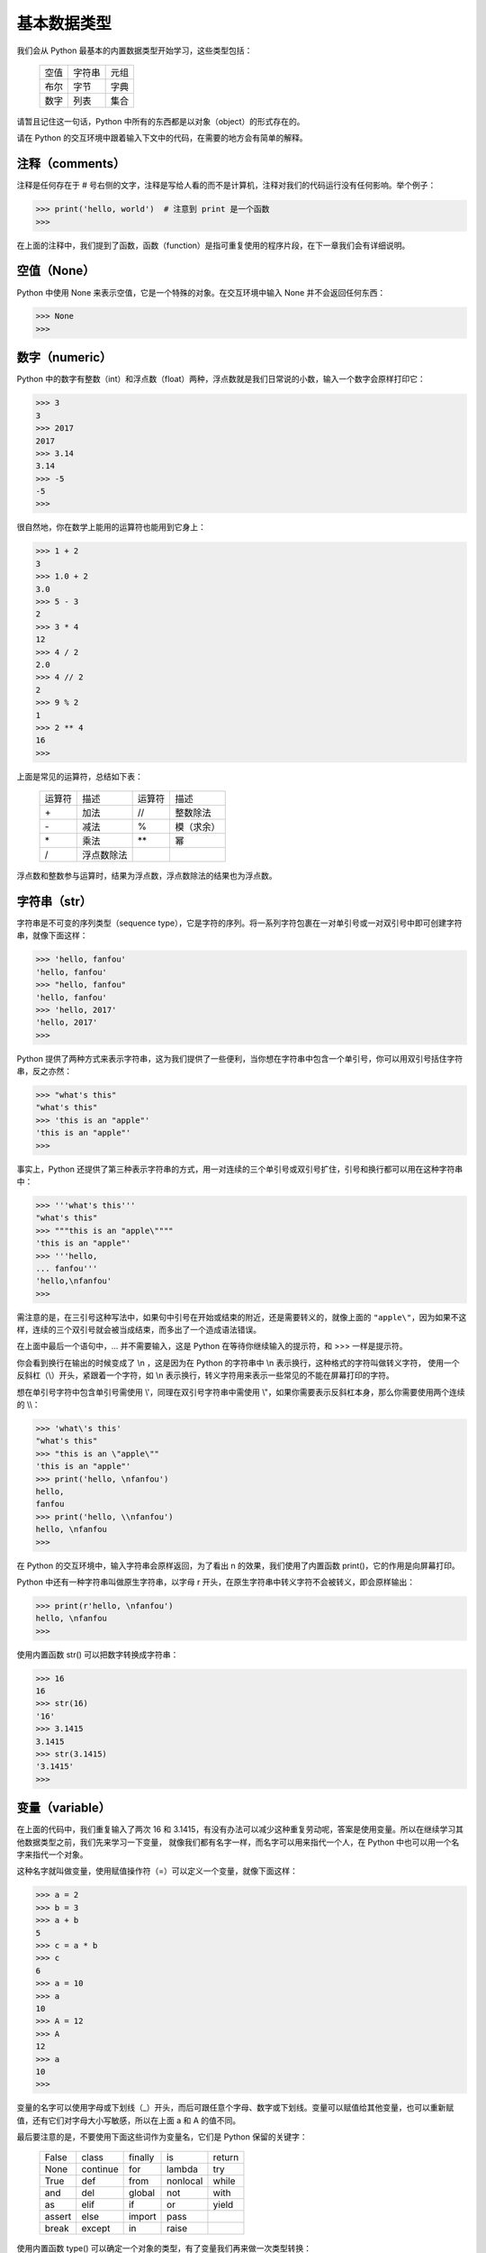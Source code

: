 基本数据类型
============

我们会从 Python 最基本的内置数据类型开始学习，这些类型包括：

  ========    ========    ========
   空值        字符串       元组
   布尔        字节         字典
   数字        列表         集合
  ========    ========    ========

请暂且记住这一句话，Python 中所有的东西都是以对象（object）的形式存在的。

请在 Python 的交互环境中跟着输入下文中的代码，在需要的地方会有简单的解释。


注释（comments）
------------------

注释是任何存在于 # 号右侧的文字，注释是写给人看的而不是计算机，注释对我们的代码运行没有任何影响。举个例子：

.. code-block:: python

   >>> print('hello, world')  # 注意到 print 是一个函数
   >>> 

在上面的注释中，我们提到了函数，函数（function）是指可重复使用的程序片段，在下一章我们会有详细说明。



空值（None）
--------------

Python 中使用 None 来表示空值，它是一个特殊的对象。在交互环境中输入 None 并不会返回任何东西：

.. code-block:: python

   >>> None
   >>> 


数字（numeric）
-----------------

Python 中的数字有整数（int）和浮点数（float）两种，浮点数就是我们日常说的小数，输入一个数字会原样打印它：

.. code-block:: python

   >>> 3
   3
   >>> 2017
   2017
   >>> 3.14
   3.14
   >>> -5
   -5
   >>> 


很自然地，你在数学上能用的运算符也能用到它身上：

.. code-block:: python

   >>> 1 + 2
   3
   >>> 1.0 + 2
   3.0
   >>> 5 - 3
   2
   >>> 3 * 4
   12
   >>> 4 / 2
   2.0
   >>> 4 // 2
   2
   >>> 9 % 2
   1
   >>> 2 ** 4
   16
   >>> 


上面是常见的运算符，总结如下表：

  ==========    ==========    ==========    ==========
  运算符         描述           运算符         描述
  \+            加法           //            整数除法
  \-            减法           %             模（求余）
  \*            乘法           \*\*          幂
  /             浮点数除法
  ==========    ==========    ==========    ==========


浮点数和整数参与运算时，结果为浮点数，浮点数除法的结果也为浮点数。



字符串（str）
---------------

字符串是不可变的序列类型（sequence type），它是字符的序列。将一系列字符包裹在一对单引号或一对双引号中即可创建字符串，就像下面这样：

.. code-block:: python

   >>> 'hello, fanfou'
   'hello, fanfou'
   >>> "hello, fanfou"
   'hello, fanfou'
   >>> 'hello, 2017'
   'hello, 2017'
   >>> 

Python 提供了两种方式来表示字符串，这为我们提供了一些便利，当你想在字符串中包含一个单引号，你可以用双引号括住字符串，反之亦然：

.. code-block:: python

   >>> "what's this"
   "what's this"
   >>> 'this is an "apple"'
   'this is an "apple"'
   >>> 

事实上，Python 还提供了第三种表示字符串的方式，用一对连续的三个单引号或双引号扩住，引号和换行都可以用在这种字符串中：

.. code-block:: python

   >>> '''what's this'''
   "what's this"
   >>> """this is an "apple\""""
   'this is an "apple"'
   >>> '''hello,
   ... fanfou'''
   'hello,\nfanfou'
   >>> 

需注意的是，在三引号这种写法中，如果句中引号在开始或结束的附近，还是需要转义的，就像上面的 ``"apple\"``，因为如果不这样，连续的三个双引号就会被当成结束，而多出了一个造成语法错误。

在上面中最后一个语句中，... 并不需要输入，这是 Python 在等待你继续输入的提示符，和 >>> 一样是提示符。

你会看到换行在输出的时候变成了 \\n ，这是因为在 Python 的字符串中 \\n 表示换行，这种格式的字符叫做转义字符，
使用一个反斜杠（\\）开头，紧跟着一个字符，如 \\n 表示换行，转义字符用来表示一些常见的不能在屏幕打印的字符。

想在单引号字符中包含单引号需使用 \\'，同理在双引号字符串中需使用 \\"，如果你需要表示反斜杠本身，那么你需要使用两个连续的 \\\\：

.. code-block:: python

   >>> 'what\'s this'
   "what's this"
   >>> "this is an \"apple\""
   'this is an "apple"'
   >>> print('hello, \nfanfou')
   hello,
   fanfou
   >>> print('hello, \\nfanfou')
   hello, \nfanfou
   >>> 

在 Python 的交互环境中，输入字符串会原样返回，为了看出 \n 的效果，我们使用了内置函数 print()，它的作用是向屏幕打印。

Python 中还有一种字符串叫做原生字符串，以字母 r 开头，在原生字符串中转义字符不会被转义，即会原样输出：

.. code-block:: python

   >>> print(r'hello, \nfanfou')
   hello, \nfanfou
   >>> 


使用内置函数 str() 可以把数字转换成字符串：

.. code-block:: python


   >>> 16
   16
   >>> str(16)
   '16'
   >>> 3.1415
   3.1415
   >>> str(3.1415)
   '3.1415'
   >>> 


变量（variable）
----------------

在上面的代码中，我们重复输入了两次 16 和 3.1415，有没有办法可以减少这种重复劳动呢，答案是使用变量。所以在继续学习其他数据类型之前，我们先来学习一下变量，
就像我们都有名字一样，而名字可以用来指代一个人，在 Python 中也可以用一个名字来指代一个对象。

这种名字就叫做变量，使用赋值操作符（=）可以定义一个变量，就像下面这样：

.. code-block:: python

   >>> a = 2
   >>> b = 3
   >>> a + b
   5
   >>> c = a * b
   >>> c
   6
   >>> a = 10
   >>> a
   10
   >>> A = 12
   >>> A
   12
   >>> a
   10
   >>> 

变量的名字可以使用字母或下划线（_）开头，而后可跟任意个字母、数字或下划线。变量可以赋值给其他变量，也可以重新赋值，还有它们对字母大小写敏感，所以在上面 a 和 A 的值不同。

最后要注意的是，不要使用下面这些词作为变量名，它们是 Python 保留的关键字：

  ========    ========    ========    ========    ========
  False       class       finally     is          return
  None        continue    for         lambda      try
  True        def         from        nonlocal    while
  and         del         global      not         with
  as          elif        if          or          yield
  assert      else        import      pass
  break       except      in          raise
  ========    ========    ========    ========    ========


使用内置函数 type() 可以确定一个对象的类型，有了变量我们再来做一次类型转换：

.. code-block:: python

   >>> a = 4
   >>> b = '8'
   >>> c = '3.1415'
   >>> type(a)
   <class 'int'>
   >>> a = str(a)
   >>> type(a)
   <class 'str'>
   >>> type(b)
   <class 'str'>
   >>> b = int(b)
   >>> type(b)
   <class 'int'>
   >>> type(c)
   <class 'str'>
   >>> c = float(c)
   >>> type(c)
   <class 'float'>
   >>> 

使用内置函数 int() 或 float() 可以把看着像数字的字符串转换成整形或浮点型。



字节（bytes）
---------------

字节对象是单个字节的不可变序列，每个字节可以是 ascii 字符或者是从 \x00 到 \xff 的 16 进制数。
字节对象的创建和字符串的创建很相像，但它需要在引号前加上字符 b，就像下面这样：

.. code-block:: python

   >>> b'hello'
   b'hello'
   >>> 

字节对象和字符串可以相互转换：

.. code-block:: python

   >>> s = b'hello'
   >>> s.decode()
   'hello'
   >>> s = 'fanfou'
   >>> s.encode()
   b'fanfou'
   >>> 
   
基于上面的描述和示例代码，你可能会有疑问，为什么 Python 中要有两种这么相像的类型，而且还可以相互转换。
要解释清楚这个，我们先要了解一点点字符编码的概念，这里有个我认为比较易懂的文章：
`字符编码笔记：ASCII，Unicode 和 UTF-8 - 阮一峰的网络日志 <http://www.ruanyifeng.com/blog/2007/10/ascii_unicode_and_utf-8.html>`_ 。

字符串和字节对象的区别在于，字符串是抽象的而字节对象是具体。在 Python 3 中，所有字符串都是 Unicode 字符的序列，这并没有指明它在计算机内部的表示方式，它是抽象的表示。
而字节对象会表明每一个字节在计算机的内部表示。

在上面的示例代码，我们看不出什么区别，我们用中文字符串来看一下：

.. code-block:: python

   >>> s = '饭否'
   >>> s
   '饭否'
   >>> s.encode('utf8')
   b'\xe9\xa5\xad\xe5\x90\xa6'
   >>> s.encode('gbk')
   b'\xb7\xb9\xb7\xf1'
   >>> 

你会看到，我们把字符串编码成字节对象后，它变成了一系列的 16 进制数的表示，我们还可以指定不同的编码方式（假设你已经浏览了阮一峰老师的那篇笔记），得到的结果也不一样。

那么什么时候该用字符串而什么时候要用字节对象呢，当需要保存到磁盘上或在网络传输的时候，需要把字符串编码（encode()）成字节对象，而其他时候我们使用字符串，因为它更直观。

如果上面的解释你看得有些糊涂，没有关系的，我们在编程中更多地和字符串打交道。你只需知道二者可相互转换，并且记住二者的使用场景即可。另外这都是我的错，是我没能解说清楚。


列表（list）
---------------

列表是可变的序列，可以包含零或多个元素，元素可以是 Python 中任何类型的对象。
用逗号来分隔一系列元素，并把它们包裹在一对中括号中即可创建列表，就像下面这样：


.. code-block:: python

   >>> [1, 2, 3, 3]
   [1, 2, 3, 3]
   >>> [1, 'a', 'b']
   [1, 'a', 'b']
   >>> [1, [2, 3]]
   [1, [2, 3]]
   >>> 


序列的一个很重要的操作是索引取值：

.. code-block:: python

   >>> foo = [1, 2, 3, 4, 5, 6]
   >>> foo
   [1, 2, 3, 4, 5, 6]
   >>> foo[0]
   1
   >>> foo[5]
   6
   >>> 

在上面我们把一个列表赋值给了一个变量 foo，输入 foo 可以验证 Python 确实这样做了。输入 foo[0] 是为了取得 foo 的第一个值，在计算机中下标一般是从 0 开始的，
所以 foo[5] 表示的是取得 foo 最后一个值。你可以尝试输入 foo[6]，你会得到一个出错信息（提示越界），不用担心，这不会损害你的计算机。

字符串同样可以索引取值，我们来试一下：

.. code-block:: python

   >>> bar = 'fanfou'
   >>> bar
   'fanfou'
   >>> bar[0]
   'f'
   >>> bar[2]
   'n'
   >>> 


元组（tuple）
---------------

元组和列表很相似，但它是不可变的序列结构。用逗号来分隔一系列元素，并把它们包裹在一对圆括号中即可创建元组，就像下面这样：

.. code-block:: python

   >>> (1, 2, 3, 3)
   (1, 2, 3, 3)
   >>> baz = (1, 'a', 'c', (3, 4))
   >>> baz[0]
   1
   >>> baz[2]
   'c'
   >>> baz[3]
   (3, 4)
   >>> baz[3][1]
   4
   >>> foo = (1,)
   >>> foo
   (1,)
   >>> foo = (1)
   >>> foo
   1
   >>> 

可以看到，元组和列表一样使用索引取值，而且你还看到了嵌套的索引取值，这在列表中也是可行的。
需要注意的是，如果你的元组只有一个元素，需要在元素后面加上逗号，否则你得不到你想要的（元组）。

我们来看看列表（可变序列）和元组（不可变序列）的区别，列表被创建之后可以修改，而元组不被允许修改：

.. code-block:: python

   >>> item = [1, 2, 3]
   >>> item
   [1, 2, 3]
   >>> item.append(4)
   >>> item
   [1, 2, 3, 4]
   >>> item[0] = 5
   >>> item
   [5, 2, 3, 4]
   >>> del item[1]
   >>> item
   [5, 3, 4]
   >>> 


我们说过在 Python 中全部的东西都是对象，对象可拥有属于自己的函数，我们称之为方法。对象可通过操作符号属性引用（.）来使用方法，就像上面 item.append() 那样。
在列表中，可使用 append() 方法来增加一个元素，而通过下标索引并赋给一个新值可修改元素，使用关键字 del 和下标即可删除元素。

如果你尝试在元组中做上面这些操作，你会得到一个错误提示，我们来试一下：

.. code-block:: python

   >>> item = (1, 2, 3)
   >>> item
   (1, 2, 3)
   >>> item[0] = 5
   Traceback (most recent call last):
     File "<stdin>", line 1, in <module>
   TypeError: 'tuple' object does not support item assignment
   >>> del item[1]
   Traceback (most recent call last):
     File "<stdin>", line 1, in <module>
   TypeError: 'tuple' object doesn't support item deletion
   >>> 

因为元组没有 append() 的方法，所以我们只试了修改和删除元素，都得到了错误信息。

在介绍字符串的时候，我们也说了字符串是不可变的字符序列，我们来修改一下试试：

.. code-block:: python

   >>> name = 'Mr.greeting'
   >>> name[0] = 'm'
   Traceback (most recent call last):
     File "<stdin>", line 1, in <module>
   TypeError: 'str' object does not support item assignment
   >>> 

尝试修改 name 的时候，我们也得到了错误提示。稍后我会介绍当我们想修改字符串的时候该怎么办。


使用内置函数 len() 可以得到序列对象的长度：

.. code-block:: python

   >>> s = 'hello, my little bot'
   >>> len(s)
   20
   >>> a = [1, 2, 3, 4, 5, 6]
   >>> len(a)
   6
   >>> b = ('a', 'b', 'c', 'd')
   >>> len(b)
   4
   >>> 


在 Python 中，序列对象的切片是很常用的操作，可以取得子序列：

.. code-block:: python

   >>> s = 'hello, fanfou'
   >>> s[0:5]
   'hello'
   >>> s[:5]
   'hello'
   >>> s[7:]
   'fanfou'
   >>> s[-6:]
   'fanfou'
   >>> t = [1, 2, 3, 4, 5]
   >>> t[0:2]
   [1, 2]
   >>> t[:2]
   [1, 2]
   >>> t[::2]
   [1, 3, 5]
   >>> t[::-1]
   [5, 4, 3, 2, 1]
   >>> 

在方括号中（[]），你可以指定三个值，每个值用冒号（:）隔开，每个值都是可选的，但当你想只提供后面位置的值时，前面要加上冒号（:），如 [:x] 和 [::x]（x 指某一整数）。
第一个是起点，默认是 0，负值时从末尾数起；第二个是终点，默认为 len() - 1，负值时从末尾数起；第三个值是步进，即每多少个位置取一个元素，默认为 1，负值时从末尾数起。

我们来看看当想修改字符串时该怎样做：

.. code-block:: python

   >>> s = 'fanfou'
   >>> s = 'F' + s[1:]
   >>> s
   'Fanfou'
   >>> 
   
上面的代码仅作为示例子，它让我们看到当想修改字符串的时候可以截取原字符串的子序列与新的字符串想加，再赋值给原变量。事实上，当我们想修改英文字符串的大小写有更方便的方法：

.. code-block:: python

   >>> s1 = 'hello'
   >>> s2 = 'FANFOU'
   >>> s1.upper()
   'HELLO'
   >>> s2.lower()
   'fanfou'
   >>> 'hello, fanfou'.title()
   'Hello, Fanfou'
   >>> 


我们知道字符串和列表都是序列类型，它们可以很方便地转换，我们来看看：

.. code-block:: python

   >>> s = 'hello'
   >>> list(s)
   ['h', 'e', 'l', 'l', 'o']
   >>> arr = ['f', 'a', 'n', 'f', 'o', 'u']
   >>> ''.join(arr)
   'fanfou'
   >>> '-'.join(arr)
   'f-a-n-f-o-u'
   >>> 

使用内置函数 list() 可以把字符串转换成列表，而函数 join() 能使用一个字符串把列表拼接起来。


列表和元组同样能相互转换：

.. code-block:: python

   >>> a = [1, 2, 3]
   >>> b = (4, 5, 6)
   >>> tuple(a)
   (1, 2, 3)
   >>> list(b)
   [4, 5, 6]
   >>> 

所以当我们想修改一个元组的时候可以先把它转换成列表，修改后再转换回元组。

下面我们来看看列表和元组的排序：

.. code-block:: python

  >>> a = [5, 2, 3, 9, 7]
  >>> b = (5, 2, 3, 9, 7)
  >>> sorted(a)
  [2, 3, 5, 7, 9]
  >>> sorted(b)
  [2, 3, 5, 7, 9]
  >>> a
  [5, 2, 3, 9, 7]
  >>> b
  (5, 2, 3, 9, 7)
  >>> 

使用内置函数 sorted() 对列表或元组排序，都会返回一个排序后的列表，而原对象并不会修改。

因为列表是可变的序列，它还支持原处排序（修改原对象），使用方法 sort() 即可：

.. code-block:: python

  >>> a = [5, 2, 3, 9, 7]
  >>> a.sort()
  >>> a
  [2, 3, 5, 7, 9]
  >>>

元组并不支持在对象上使用 sort() 方法，因为它是不可变的。所以为了一致性的调用方式，我们更常使用内置函数 sorted() 来排序。

如果想倒序排序，只需再向 sorted() 传递一个参数 reverse=True 即可：

.. code-block:: python

  >>> a = [5, 2, 3, 9, 7]
  >>> sorted(a, reverse=True)
  [9, 7, 5, 3, 2]
  >>> 

关于函数调用以及传递参数，我们在下一章会详细的说明，现在只需对这些内置的函数的使用方法有些印象即可。


字典（dict）
--------------

字典是一种键值对的映射类型（mapping type），与序列类型不同，它是无序的。每个元素拥有与之对应的互不相同的键（key），需要通过键来访问元素。
键通常是字符串，但它还可以是 Python 中其他任意的不可变类型，值可以是任意类型的对象。
用冒号（:）分隔键值，每个键值对用逗号（,）分隔，并把它们包裹在大括号对中即可创建字典，就像下面这样：

.. code-block:: python

   >>> d = {'id': 'TestByTse', 'name': 'Mr.Greeting'}
   >>> d
   {'id': 'TestByTse', 'name': 'Mr.Greeting'}
   >>> d['id']
   'TestByTse'
   >>> d['name']
   'Mr.Greeting'
   >>> 


当你尝试访问一个不存在的键时，你会得到一个出错信息：

.. code-block:: python

   >>> d['gender']
   Traceback (most recent call last):
     File "<stdin>", line 1, in <module>
   KeyError: 'gender'
   >>> d.get('gender')
   >>> d.get('gender', 'man')
   'man'
   >>> 

这时我们可以使用字典的 get() 方法来避免出错，当键不存在时会返回 None，还可以给 get() 方法提供默认值，当键不存在时返回默认值。

字典对象是可变的，它被创建后可以增加、修改或删除元素：

.. code-block:: python

   >>> d
   {'id': 'TestByTse', 'name': 'Mr.Greeting'}
   >>> d['age'] = 5
   >>> d
   {'age': 5, 'id': 'TestByTse', 'name': 'Mr.Greeting'}
   >>> d['name] = 'Mr.G'
   >>> d
   {'age': 5, 'id': 'TestByTse', 'name': 'Mr.G'}
   >>> del d['age]
   >>> d
   {'id': 'TestByTse', 'name': 'Mr.G'}
   >>> 

如果键不存在的时候，赋值将会增加元素，如果存在了将会修改它的值。请注意到 age 是我们后来增加的，但查看字典 d 的时候，它比其他的键值对先显示。字典的键值对顺序和我们增改的顺序并不对应，请记住字典是无序的。

内置函数 len() 同样能用在字典上，它会返回字典的长度：

.. code-block:: python

   >>> d = {'id': 'TestByTse', 'name': 'Mr.Greeting'}
   >>> len(d)
   2
   >>> 

字典有几个常用的方法，我们来看一下：

.. code-block:: python

   >>> d = {'id': 'TestByTse', 'name': 'Mr.Greeting'}
   >>> d.keys()
   dict_keys(['id', 'name'])
   >>> d.values()
   dict_values(['TestByTse', 'Mr.Greeting'])
   >>> d.items()
   dict_items([('id', 'TestByTse'), ('name', 'Mr.Greeting')])
   >>> 

方法 keys() 和 values() 会分别返回键和值的列表（可以近似把它看作列表），而 items() 会返回一个元素为键和值组成的元组的列表。



集合（set）
--------------

集合的意义和数学上的意义一致，它是一种无序、元素唯一的对象。用逗号来分隔一系列元素，并把它们包裹在大括号对中即可创建集合，就像下面这样：

.. code-block:: python

   >>> a = {1, 2, 3, 4, 4}
   >>> a
   {1, 2, 3, 4}
   >>> b = {'a', 'b', 'c', 3, 4}
   >>> b
   {'a', 'b', 'c', 3, 4}
   >>> a & b
   {3, 4}
   >>> a.union(b)
   {1, 2, 3, 4, 'a', 'b', 'c'}
   >>> b.union(a)
   {1, 2, 3, 4, 'a', 'b', 'c'｝
   >>> 

在 a 中，我们输了两个 4，查看 a 发现重复的元素去掉了，这符合我们的预想。两个集合可以做交集或并集，这和数学上的操作是一样的。

因为集合和字典都使用花括号定义，当我们要一个空集合的时，写法要有些不一样，以用来和字典区分开来：

.. code-block:: python

   >>> {}  # 空字典
   {}
   >>> set()  # 空集合
   set()
   >>> 



布尔（bool）
--------------

布尔是表示真假的类型，仅包含 True 和 False 两种取值。Python 中所有的对象都可以被测试得到真或假值，下面列出的对象被当做假（False）：

  ========    ========    ========
  None        空字符串     空元组
  False       空字节       空字典
  数字零       空列表       空集合
  ========    ========    ========

其他所以的对象都被当做真。内置函数 bool() 可以很方便得到对象的布尔值：

.. code-block:: python

    >>> bool(0)
    False
    >>> bool(0.0)
    False
    >>> bool('')
    False
    >>> bool('False')
    True
    >>> 


有三个运算符 and、or 和 not 可用来进行布尔（逻辑）运算，下表是官方文档给出的说明：

  ================    ======================================
  运算                  结果       
  x or y               如果 x 为假，结果为 y，否则为 x
  x and y              如果 x 和 y 均为假，结果为 x，否则为 y
  not x                如果 x 为假，结果为 True，否则为 False
  ================    ======================================

上表中的真或假指对象被测试后得到的真或假值，而不仅仅指 True 或 False。我们来具体看一下：


.. code-block:: python

   >>> x = 1
   >>> y = 0
   >>> z = False
   >>> x and y
   0
   >>> x or y
   1
   >>> x and z
   False
   >>> not x
   False
   >>> not y
   True
   >>> not z
   True
   >>> 


虽然对象进行布尔运算后返回的不一定是直接的 True 或 False，但我们上面说过，Python 中全部的对象都可以被测试得到真或假值。
最后提一下，and 和 or 是短路运算符（short-circuit operator），这意味着仅当求值左边的对象不能得到结果时才求值右边的对象。


认识布尔类型后，我们来看一下比较运算符，运算的结果是布尔值，下表是这些运算符的说明：

  ========    ==========
  运算符       含义
  <           小于
  <=          小于或等于
  >           大于
  >=          大于或等于
  ==          相等
  !=          不相等
  is          同一对象
  is not      不同对象
  ========    ==========


我们来实际看一下：

.. code-block:: python

   >>> 5 > 3
   True
   >>> -1 < 0
   True
   >>> 2 <= 2
   True
   >>> 2 >= 2
   True
   >>> 2 < 3 < 4
   True
   >>> 10 / 5 == 5 - 3
   True
   >>> 'hello' == "hello"
   True
   >>> 'Hello' == 'hello'
   False
   >>> 

在计算机编程中，我们一般使用等号（=）来赋值，而使用双等号（==）来进行相等比较。在 10 / 5 == 5 - 3 这句中，你可能会觉不自然，
Python 先计算出双等号（==）两边的值后，再进行比较。运算符的优先等级我们稍后会进行介绍。大小写不同的字符串是不同的两个字符串。

对于序列类型、字典和集合等，有个很重要的成员测试运算符 in，它返回一个布尔值：

.. code-block:: python

   >>> s = 'hello, fanfou'
   >>> a = [1, 3, 5, 7, 9]
   >>> b = (0, 2, 4, 6, 8)
   >>> A = {1, 2, 3}
   >>> 'hello' in s
   True
   >>> 'Hello' in s
   False
   >>> 1 in a
   True
   >>> 3 in b
   False
   >>> 2 in A
   True
   >>> 

刚才我有提到字典，但在上面的示例代码中却没有，我是故意遗漏的，把 in 用在字典上不是一个好的风格，我们更鼓励使用字典的 get() 方法。


优先级（priority）
--------------------

下面我们来看一下运算符优先级和结合性（associativity），来结束本章（预告一下，还有两章我们就可以进入正式开发了，请暂且对我保持耐性）。

如果你有一个诸如 2 + 3 * 4 的表达式，你应该知道要算乘法再算加法，这意味着乘法运算符的优先级要高于加法运算符。但你也可以用圆括号来改变运算顺序，比如 (2 + 3) * 4。
运算符具有不同的优先级，如果没有使用圆括号去改变它们的运算顺序，那么它们将从优先级高往低进行运算。

为了保持完整性，下表从 `官方文档 <https://docs.python.org/3/reference/expressions.html#operator-precedence>`_ 复制而来，对于你还没见过的运算符可以先忽略：

  ========================================================================   =====================================================================
  运算符                                                                      描述
  ------------------------------------------------------------------------   ---------------------------------------------------------------------
  lambda                                                                     Lambda 表达式
  if - else                                                                  条件表达式
  or                                                                         布尔或
  and                                                                        布尔与
  not x                                                                      布尔非
  in, not in, is, is not, <, <=, >, >=, !=, ==                               比较，包括成员资格测试和身份测试
  \|                                                                         按位或
  ^                                                                          按位异或
  &                                                                          按位与
  <<, >>                                                                     按位移
  +, -                                                                       加与减
  \*, /, //, %                                                               乘、除、整除、取余
  +x, -x, ~x                                                                 正、负、按位取反
  \*\*                                                                       求幂
  x[index], x[index:index], x(arguments...), x.attribute                     下标、切片、调用、属性引用
  (expressions...), [expressions...], {key: value...}, {expressions...}      绑定或元组显示、列表显示、字典显示、集合显示
  ========================================================================   =====================================================================

  
  
在上表中，下行的优先级比上行的高，同一行的优先级相同，例如 + 和 - 优先级相同。

运算符通常由左至右结合，这意味着具有相同优先级的运算符将从左至右的方式依次进行求值。如 2 + 3 + 4 将会以 (2 + 3) + 4 的形式加以计算。

对于赋值表达式，则是先求值等号（=）右边再赋值给变量，如 a = 2 + 3 * 4，a 的值将为 14。另外对于数值运算与赋值，Python 还有简便的表示：

   >>> a = 3
   >>> a = a + 1
   >>> a
   4
   >>> a += 1
   >>> a
   5
   >>> 

本章到此结束了，请休整一下进入下一章，感谢你的阅读。
